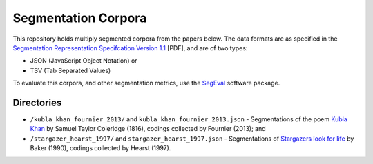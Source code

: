 Segmentation Corpora
====================

This repository holds multiply segmented corpora from the papers below.  The data formats are as specified in the `Segmentation Representation Specifcation Version 1.1 <http://nlp.chrisfournier.ca/publications/pdf/fournier_segeval_spec_2012.pdf>`_ [PDF], and are of two types:

- JSON (JavaScript Object Notation) or
- TSV (Tab Separated Values)

To evaluate this corpora, and other segmentation metrics, use the `SegEval <http://cfournie.github.com/segmentation.evaluation/>`_ software package.


Directories
-----------

* ``/kubla_khan_fournier_2013/`` and ``kubla_khan_fournier_2013.json``  - Segmentations of the poem `Kubla Khan <http://en.wikipedia.org/wiki/Kubla_Khan>`_ by Samuel Taylor Coleridge (1816), codings collected by Fournier (2013); and
* ``/stargazer_hearst_1997/`` and ``stargazer_hearst_1997.json`` - Segmentations of `Stargazers look for life <https://github.com/downloads/cfournie/segmentation.corpora/stargazers_look_for_life.pdf>`_ by Baker (1990), codings collected by Hearst (1997).


